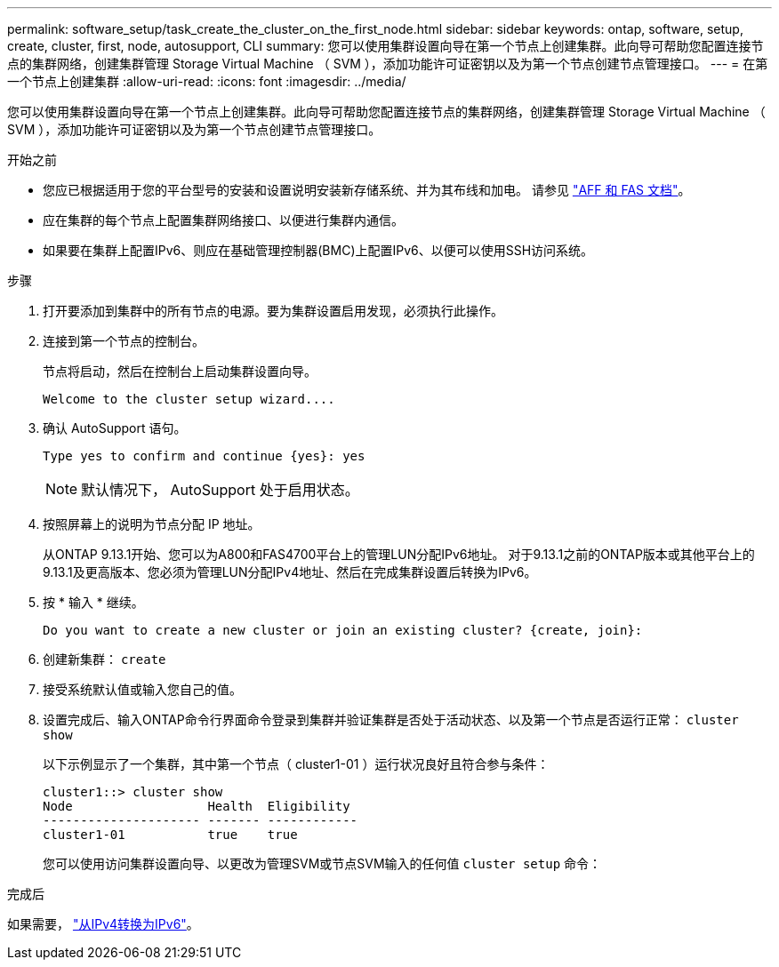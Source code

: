 ---
permalink: software_setup/task_create_the_cluster_on_the_first_node.html 
sidebar: sidebar 
keywords: ontap, software, setup, create, cluster, first, node, autosupport, CLI 
summary: 您可以使用集群设置向导在第一个节点上创建集群。此向导可帮助您配置连接节点的集群网络，创建集群管理 Storage Virtual Machine （ SVM ），添加功能许可证密钥以及为第一个节点创建节点管理接口。 
---
= 在第一个节点上创建集群
:allow-uri-read: 
:icons: font
:imagesdir: ../media/


[role="lead"]
您可以使用集群设置向导在第一个节点上创建集群。此向导可帮助您配置连接节点的集群网络，创建集群管理 Storage Virtual Machine （ SVM ），添加功能许可证密钥以及为第一个节点创建节点管理接口。

.开始之前
* 您应已根据适用于您的平台型号的安装和设置说明安装新存储系统、并为其布线和加电。
请参见 https://docs.netapp.com/us-en/ontap-systems/index.html["AFF 和 FAS 文档"^]。
* 应在集群的每个节点上配置集群网络接口、以便进行集群内通信。
* 如果要在集群上配置IPv6、则应在基础管理控制器(BMC)上配置IPv6、以便可以使用SSH访问系统。


.步骤
. 打开要添加到集群中的所有节点的电源。要为集群设置启用发现，必须执行此操作。
. 连接到第一个节点的控制台。
+
节点将启动，然后在控制台上启动集群设置向导。

+
[listing]
----
Welcome to the cluster setup wizard....
----
. 确认 AutoSupport 语句。
+
[listing]
----
Type yes to confirm and continue {yes}: yes
----
+

NOTE: 默认情况下， AutoSupport 处于启用状态。

. 按照屏幕上的说明为节点分配 IP 地址。
+
从ONTAP 9.13.1开始、您可以为A800和FAS4700平台上的管理LUN分配IPv6地址。  对于9.13.1之前的ONTAP版本或其他平台上的9.13.1及更高版本、您必须为管理LUN分配IPv4地址、然后在完成集群设置后转换为IPv6。

. 按 * 输入 * 继续。
+
[listing]
----
Do you want to create a new cluster or join an existing cluster? {create, join}:
----
. 创建新集群： `create`
. 接受系统默认值或输入您自己的值。
. 设置完成后、输入ONTAP命令行界面命令登录到集群并验证集群是否处于活动状态、以及第一个节点是否运行正常： `cluster show`
+
以下示例显示了一个集群，其中第一个节点（ cluster1-01 ）运行状况良好且符合参与条件：

+
[listing]
----
cluster1::> cluster show
Node                  Health  Eligibility
--------------------- ------- ------------
cluster1-01           true    true
----
+
您可以使用访问集群设置向导、以更改为管理SVM或节点SVM输入的任何值 `cluster setup` 命令：



.完成后
如果需要， link:convert-ipv4-to-ipv6-task.html["从IPv4转换为IPv6"]。
